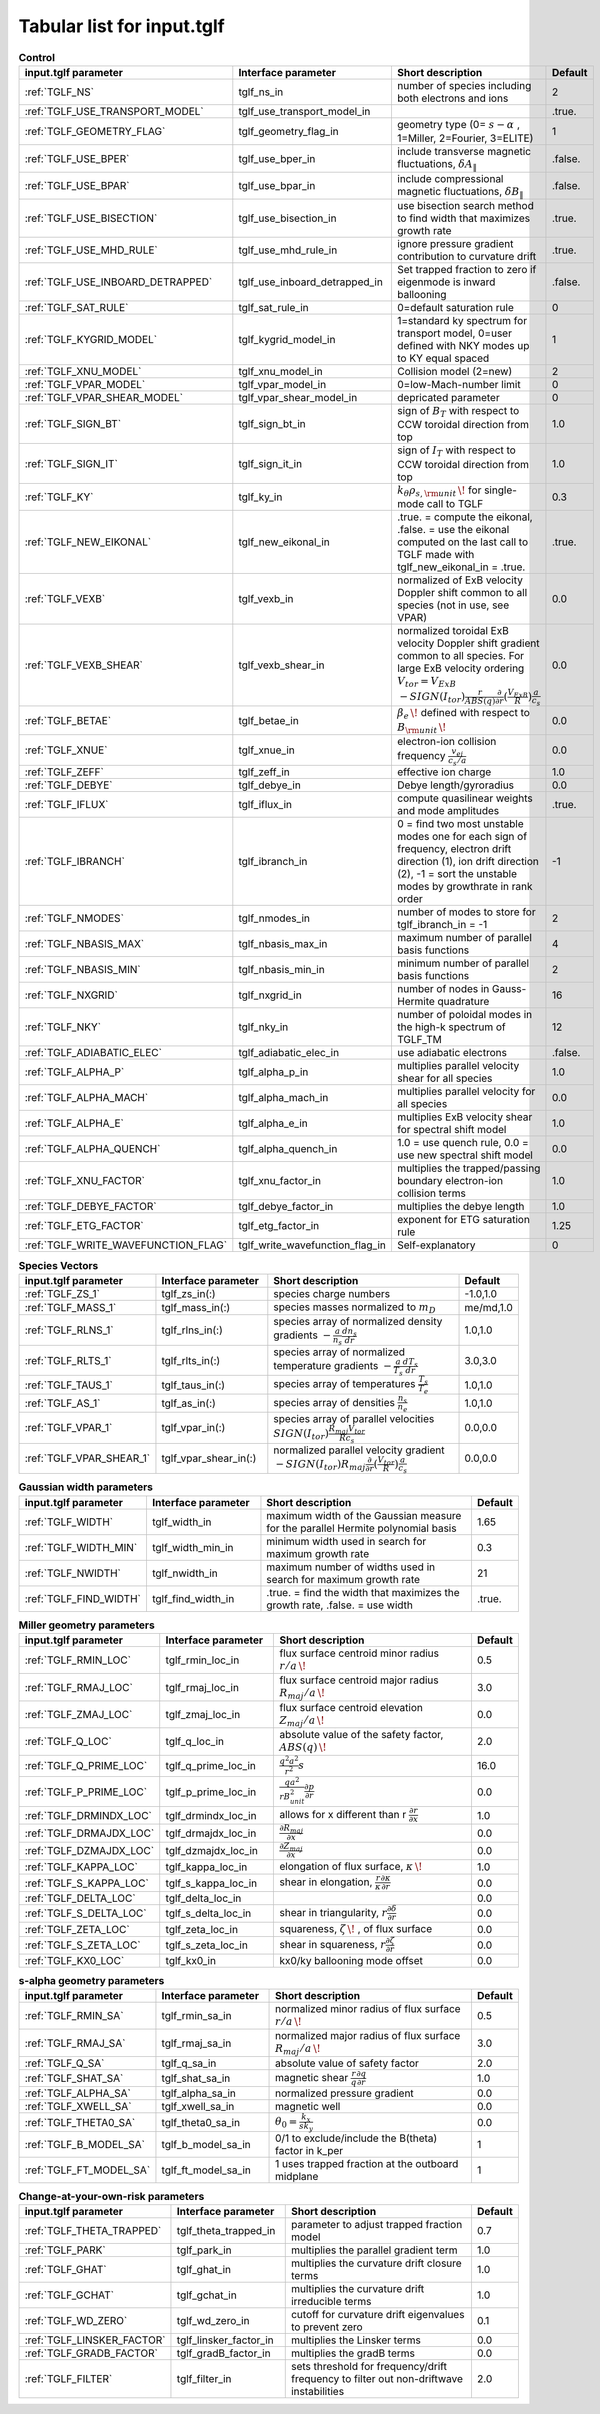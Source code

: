 Tabular list for input.tglf
===========================

.. csv-table:: **Control**
   :header: "input.tglf parameter", "Interface parameter", "Short description", "Default"
   :widths: 13, 13, 25, 5
 
   ":ref:`TGLF_NS`", tglf_ns_in,number of species including both electrons and ions,2
   ":ref:`TGLF_USE_TRANSPORT_MODEL`", tglf_use_transport_model_in,,.true.
   ":ref:`TGLF_GEOMETRY_FLAG`",tglf_geometry_flag_in,"geometry type (0= :math:`s-\alpha` , 1=Miller, 2=Fourier, 3=ELITE)",1
   ":ref:`TGLF_USE_BPER`", tglf_use_bper_in,"include transverse magnetic fluctuations, :math:`\delta A_{\lVert }`",.false.
   ":ref:`TGLF_USE_BPAR`",tglf_use_bpar_in,"include compressional magnetic fluctuations, :math:`\delta B_{\lVert }`",.false.
   ":ref:`TGLF_USE_BISECTION`",tglf_use_bisection_in,"use bisection search method to find width that maximizes growth rate",.true.
   ":ref:`TGLF_USE_MHD_RULE`",tglf_use_mhd_rule_in,"ignore pressure gradient contribution to curvature drift",.true.
   ":ref:`TGLF_USE_INBOARD_DETRAPPED`",tglf_use_inboard_detrapped_in,"Set trapped fraction to zero if eigenmode is inward ballooning",.false.
   ":ref:`TGLF_SAT_RULE`",tglf_sat_rule_in,0=default saturation rule,0
   ":ref:`TGLF_KYGRID_MODEL`",tglf_kygrid_model_in,"1=standard ky spectrum for transport model, 0=user defined with NKY modes up to KY equal spaced",1
   ":ref:`TGLF_XNU_MODEL`",tglf_xnu_model_in,Collision model (2=new),2
   ":ref:`TGLF_VPAR_MODEL`",tglf_vpar_model_in,0=low-Mach-number limit,0
   ":ref:`TGLF_VPAR_SHEAR_MODEL`",tglf_vpar_shear_model_in,depricated parameter,0
   ":ref:`TGLF_SIGN_BT`",tglf_sign_bt_in,sign of :math:`B_{T}`  with respect to CCW toroidal direction from top,1.0
   ":ref:`TGLF_SIGN_IT`",tglf_sign_it_in,sign of :math:`I_{T}`  with respect to CCW toroidal direction from top,1.0
   ":ref:`TGLF_KY`",tglf_ky_in,":math:`k_{\theta }\rho _{s,{\rm {unit}}}\,\!` for single-mode call to TGLF",0.3
   ":ref:`TGLF_NEW_EIKONAL`",tglf_new_eikonal_in,".true. = compute the eikonal, .false. = use the eikonal computed on the last call to TGLF made with tglf_new_eikonal_in = .true.",.true.
   ":ref:`TGLF_VEXB`",tglf_vexb_in,"normalized of ExB velocity Doppler shift common to all species (not in use, see VPAR)",0.0
   ":ref:`TGLF_VEXB_SHEAR`",tglf_vexb_shear_in,normalized toroidal ExB velocity Doppler shift gradient common to all species. For large ExB velocity ordering :math:`V_{tor}=V_{ExB}`  :math:`-SIGN(I_{tor}){\frac {r}{ABS(q)}}{\frac {\partial }{\partial r}}({\frac {V_{ExB}}{R}})\frac {a}{c_{s}}`,0.0
   ":ref:`TGLF_BETAE`",tglf_betae_in,":math:`\beta _{e}\,\!`  defined with respect to :math:`B_{\rm {unit}}\,\!`",0.0
   ":ref:`TGLF_XNUE`",tglf_xnue_in,electron-ion collision frequency :math:`{\frac {v_{ei}}{c_{s}/a}}`,0.0
   ":ref:`TGLF_ZEFF`",tglf_zeff_in,effective ion charge,1.0
   ":ref:`TGLF_DEBYE`",tglf_debye_in,Debye length/gyroradius,0.0
   ":ref:`TGLF_IFLUX`",tglf_iflux_in,compute quasilinear weights and mode amplitudes,.true.
   ":ref:`TGLF_IBRANCH`",tglf_ibranch_in,"0 = find two most unstable modes one for each sign of frequency, electron drift direction (1), ion drift direction (2), -1 = sort the unstable modes by growthrate in rank order",-1
   ":ref:`TGLF_NMODES`",tglf_nmodes_in,number of modes to store for tglf_ibranch_in = -1,2
   ":ref:`TGLF_NBASIS_MAX`",tglf_nbasis_max_in,maximum number of parallel basis functions,4
   ":ref:`TGLF_NBASIS_MIN`",tglf_nbasis_min_in,minimum number of parallel basis functions,2
   ":ref:`TGLF_NXGRID`",tglf_nxgrid_in,number of nodes in Gauss-Hermite quadrature,16
   ":ref:`TGLF_NKY`",tglf_nky_in,number of poloidal modes in the high-k spectrum of TGLF_TM,12
   ":ref:`TGLF_ADIABATIC_ELEC`",tglf_adiabatic_elec_in,use adiabatic electrons,.false.
   ":ref:`TGLF_ALPHA_P`",tglf_alpha_p_in,multiplies parallel velocity shear for all species,1.0
   ":ref:`TGLF_ALPHA_MACH`",tglf_alpha_mach_in,multiplies parallel velocity for all species,0.0
   ":ref:`TGLF_ALPHA_E`",tglf_alpha_e_in,multiplies ExB velocity shear for spectral shift model,1.0
   ":ref:`TGLF_ALPHA_QUENCH`",tglf_alpha_quench_in,"1.0 = use quench rule, 0.0 = use new spectral shift model",0.0
   ":ref:`TGLF_XNU_FACTOR`",tglf_xnu_factor_in,multiplies the trapped/passing boundary electron-ion collision terms,1.0
   ":ref:`TGLF_DEBYE_FACTOR`",tglf_debye_factor_in,multiplies the debye length,1.0
   ":ref:`TGLF_ETG_FACTOR`",tglf_etg_factor_in,exponent for ETG saturation rule,1.25
   ":ref:`TGLF_WRITE_WAVEFUNCTION_FLAG`",tglf_write_wavefunction_flag_in,Self-explanatory,0


.. csv-table:: **Species Vectors**
   :header: "input.tglf parameter", "Interface parameter", "Short description", "Default"
   :widths: 13, 13, 25, 5
   
   ":ref:`TGLF_ZS_1`",tglf_zs_in(:),species charge numbers,"-1.0,1.0"
   ":ref:`TGLF_MASS_1`",tglf_mass_in(:),species masses normalized to :math:`m_{D}`,"me/md,1.0"
   ":ref:`TGLF_RLNS_1`",tglf_rlns_in(:),species array of normalized density gradients :math:`-{\frac {a}{n_{s}}}{\frac {dn_{s}}{dr}}`,"1.0,1.0"
   ":ref:`TGLF_RLTS_1`",tglf_rlts_in(:),species array of normalized temperature gradients :math:`-{\frac {a}{T_{s}}}{\frac {dT_{s}}{dr}}`,"3.0,3.0"
   ":ref:`TGLF_TAUS_1`",tglf_taus_in(:),species array of temperatures :math:`{\frac {T_{s}}{T_{e}}}`,"1.0,1.0"
   ":ref:`TGLF_AS_1`",tglf_as_in(:),species array of densities :math:`{\frac {n_{s}}{n_{e}}}`,"1.0,1.0"
   ":ref:`TGLF_VPAR_1`",tglf_vpar_in(:),species array of parallel velocities :math:`SIGN(I_{tor}){\frac {R_{maj}V_{tor}}{Rc_{s}}}`,"0.0,0.0"
   ":ref:`TGLF_VPAR_SHEAR_1`",tglf_vpar_shear_in(:),normalized parallel velocity gradient :math:`-SIGN(I_{tor})R_{maj}{\frac {\partial }{\partial r}}({\frac {V_{tor}}{R}}){\frac {a}{c_{s}}}`,"0.0,0.0"


.. csv-table:: **Gaussian width parameters**
   :header: "input.tglf parameter", "Interface parameter", "Short description", "Default"
   :widths: 13, 13, 25, 5
   
   ":ref:`TGLF_WIDTH`",tglf_width_in,maximum width of the Gaussian measure for the parallel Hermite polynomial basis,1.65
   ":ref:`TGLF_WIDTH_MIN`",tglf_width_min_in,minimum width used in search for maximum growth rate,0.3
   ":ref:`TGLF_NWIDTH`",tglf_nwidth_in,maximum number of widths used in search for maximum growth rate,21
   ":ref:`TGLF_FIND_WIDTH`",tglf_find_width_in,".true. = find the width that maximizes the growth rate, .false. = use width",.true.
   
   
.. csv-table:: **Miller geometry parameters**
   :header: "input.tglf parameter", "Interface parameter", "Short description", "Default"
   :widths: 13, 13, 25, 5
   
   ":ref:`TGLF_RMIN_LOC`",tglf_rmin_loc_in,"flux surface centroid minor radius :math:`r/a\,\!`",0.5
   ":ref:`TGLF_RMAJ_LOC`",tglf_rmaj_loc_in,"flux surface centroid major radius :math:`R_{maj}/a\,\!`",3.0
   ":ref:`TGLF_ZMAJ_LOC`",tglf_zmaj_loc_in,"flux surface centroid elevation :math:`Z_{maj}/a\,\!`",0.0
   ":ref:`TGLF_Q_LOC`",tglf_q_loc_in,"absolute value of the safety factor, :math:`ABS(q)\,\!`",2.0
   ":ref:`TGLF_Q_PRIME_LOC`",tglf_q_prime_loc_in,:math:`{\frac {q^{2}a^{2}}{r^{2}}}s`,16.0
   ":ref:`TGLF_P_PRIME_LOC`",tglf_p_prime_loc_in,:math:`{\frac {qa^{2}}{rB_{unit}^{2}}}{\frac {\partial p}{\partial r}}`,0.0
   ":ref:`TGLF_DRMINDX_LOC`",tglf_drmindx_loc_in,allows for x different than r :math:`{\frac {\partial r}{\partial x}}`,1.0
   ":ref:`TGLF_DRMAJDX_LOC`",tglf_drmajdx_loc_in,:math:`{\frac {\partial R_{maj}}{\partial x}}`,0.0
   ":ref:`TGLF_DZMAJDX_LOC`",tglf_dzmajdx_loc_in,:math:`{\frac {\partial Z_{maj}}{\partial x}}`,0.0
   ":ref:`TGLF_KAPPA_LOC`",tglf_kappa_loc_in,"elongation of flux surface, :math:`\kappa \,\!`",1.0
   ":ref:`TGLF_S_KAPPA_LOC`",tglf_s_kappa_loc_in,"shear in elongation, :math:`{\frac {r}{\kappa }}{\frac {\partial \kappa }{\partial r}}`",0.0
   ":ref:`TGLF_DELTA_LOC`",tglf_delta_loc_in,,0.0
   ":ref:`TGLF_S_DELTA_LOC`",tglf_s_delta_loc_in,"shear in triangularity, :math:`r{\frac {\partial \delta }{\partial r}}`",0.0
   ":ref:`TGLF_ZETA_LOC`",tglf_zeta_loc_in,"squareness, :math:`\zeta \,\!` , of flux surface",0.0
   ":ref:`TGLF_S_ZETA_LOC`",tglf_s_zeta_loc_in,"shear in squareness, :math:`r{\frac {\partial \zeta }{\partial r}}`",0.0
   ":ref:`TGLF_KX0_LOC`",tglf_kx0_in,kx0/ky ballooning mode offset,0.0


.. csv-table:: **s-alpha geometry parameters**
   :header: "input.tglf parameter", "Interface parameter", "Short description", "Default"
   :widths: 13, 13, 25, 5
   
   ":ref:`TGLF_RMIN_SA`",tglf_rmin_sa_in,"normalized minor radius of flux surface :math:`r/a\,\!`",0.5
   ":ref:`TGLF_RMAJ_SA`",tglf_rmaj_sa_in,"normalized major radius of flux surface :math:`R_{maj}/a\,\!`",3.0
   ":ref:`TGLF_Q_SA`",tglf_q_sa_in,absolute value of safety factor,2.0
   ":ref:`TGLF_SHAT_SA`",tglf_shat_sa_in,magnetic shear :math:`{\frac {r}{q}}{\frac {\partial q}{\partial r}}`,1.0
   ":ref:`TGLF_ALPHA_SA`",tglf_alpha_sa_in,normalized pressure gradient,0.0
   ":ref:`TGLF_XWELL_SA`",tglf_xwell_sa_in,magnetic well,0.0
   ":ref:`TGLF_THETA0_SA`",tglf_theta0_sa_in,:math:`\theta _{0}={\frac {k_{x}}{sk_{y}}}`,0.0
   ":ref:`TGLF_B_MODEL_SA`",tglf_b_model_sa_in,0/1 to exclude/include the B(theta) factor in k_per,1
   ":ref:`TGLF_FT_MODEL_SA`",tglf_ft_model_sa_in,1 uses trapped fraction at the outboard midplane,1


.. csv-table:: **Change-at-your-own-risk parameters**
   :header: "input.tglf parameter", "Interface parameter", "Short description", "Default"
   :widths: 13, 13, 25, 5
   
   ":ref:`TGLF_THETA_TRAPPED`",tglf_theta_trapped_in,parameter to adjust trapped fraction model,0.7
   ":ref:`TGLF_PARK`",tglf_park_in,multiplies the parallel gradient term,1.0
   ":ref:`TGLF_GHAT`",tglf_ghat_in,multiplies the curvature drift closure terms,1.0
   ":ref:`TGLF_GCHAT`",tglf_gchat_in,multiplies the curvature drift irreducible terms,1.0
   ":ref:`TGLF_WD_ZERO`",tglf_wd_zero_in,cutoff for curvature drift eigenvalues to prevent zero,0.1
   ":ref:`TGLF_LINSKER_FACTOR`",tglf_linsker_factor_in,multiplies the Linsker terms,0.0
   ":ref:`TGLF_GRADB_FACTOR`",tglf_gradB_factor_in,multiplies the gradB terms,0.0
   ":ref:`TGLF_FILTER`",tglf_filter_in,sets threshold for frequency/drift frequency to filter out non-driftwave instabilities,2.0
